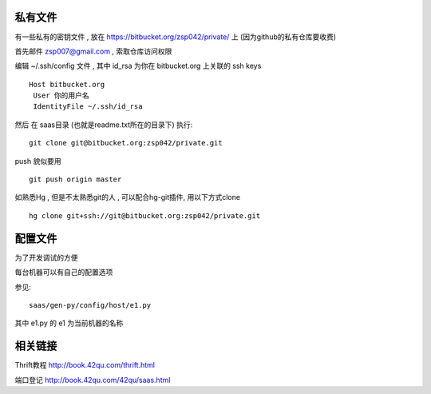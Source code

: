 私有文件
==============================

有一些私有的密钥文件 , 放在 https://bitbucket.org/zsp042/private/ 上 (因为github的私有仓库要收费)

首先邮件 zsp007@gmail.com , 索取仓库访问权限

编辑 ~/.ssh/config 文件 , 其中 id_rsa 为你在 bitbucket.org 上关联的 ssh keys ::

    Host bitbucket.org
     User 你的用户名 
     IdentityFile ~/.ssh/id_rsa

然后 在 saas目录 (也就是readme.txt所在的目录下) 执行::

    git clone git@bitbucket.org:zsp042/private.git


push 貌似要用 ::

    git push origin master


如熟悉Hg , 但是不太熟悉git的人 ,  可以配合hg-git插件, 用以下方式clone ::

    hg clone git+ssh://git@bitbucket.org:zsp042/private.git


配置文件
===================================

为了开发调试的方便

每台机器可以有自己的配置选项

参见::

    saas/gen-py/config/host/e1.py

其中 e1.py 的 e1 为当前机器的名称

相关链接
====================================

Thrift教程 http://book.42qu.com/thrift.html

端口登记 http://book.42qu.com/42qu/saas.html 


